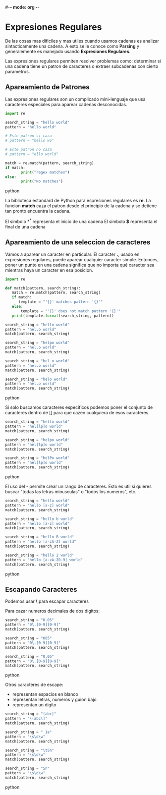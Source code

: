 #-*- mode: org -*-

* Expresiones Regulares
De las cosas mas dificiles y mas utiles cuando usamos cadenas es analizar sintacticamente una cadena.
A esto se le conoce como *Parsing* y generalemente es manejado usando *Expresiones Regulares*.

Las expresiones regulares permiten resolver problemas como: determinar si una cadena tiene un patron de caracteres
o extraer subcadenas con cierto parametros.

** Apareamiento de Patrones
Las expresiones regulares son un complicado mini-lenguaje que usa caracteres especiales para aparear cadenas desconocidas.

#+BEGIN_SRC python
import re

search_string = "hello world"
pattern = "hello world"

# Este patron si caza
# pattern = "hello wo"

# Este patron no caza
# pattern = "ello world"

match = re.match(pattern, search_string)
if match:
       print("regex matches")
else:
       print("No matches")
#+END_SRC python

La biblioteca estandard de Python para espresiones regulares es *re*.
La funcion *match* caza el patron desde el principio de la cadena y se detiene tan pronto encuentra la cadena.

El simbolo *^* representa el inicio de una cadena
El simbolo *$* representa el final de una cadena

** Apareamiento de una seleccion de caracteres
Vamos a aparear un caracter en particular.
El caracter *.*, usado en expresiones regulares, puede aparear cualquier caracter simple.
Entonces, poner un punto en una cadena significa que no importa qué caracter sea mientras haya un caracter en esa posicion.

#+BEGIN_SRC python
import re

def match(pattern, search_string):
   match = re.match(pattern, search_string)
   if match:
      template = "'{}' matches pattern '{}'"
   else:
       template = "'{}' does not match pattern '{}'"
   print(template.format(search_string, pattern))

search_string = "hello world" 
pattern = "hel.o world"
match(pattern, search_string)

search_string = "helpo world" 
pattern = "hel.o world"
match(pattern, search_string)

search_string = "hel o world" 
pattern = "hel.o world"
match(pattern, search_string)

search_string = "helo world" 
pattern = "hel.o world"
match(pattern, search_string)
#+END_SRC python

Si solo buscamos caracteres especificos podemos poner el conjunto de caracteres dentro de [] para que cazen cualquiera de esos caracteres.

#+BEGIN_SRC python
search_string = "hello world" 
pattern = "hel[lp]o world"
match(pattern, search_string)

search_string = "helpo world" 
pattern = "hel[lp]o world"
match(pattern, search_string)

search_string = "helPo world" 
pattern = "hel[lp]o world"
match(pattern, search_string)
#+END_SRC python

El uso del *-* permite crear un rango de caracteres.
Esto es util si quieres buscar "todas las letras minusculas" o "todos los numeros", etc.

#+BEGIN_SRC python
search_string = "hello world" 
pattern = "hello [a-z] world"
match(pattern, search_string)

search_string = "hello b world" 
pattern = "hello [a-z] world"
match(pattern, search_string)

search_string = "hello B world" 
pattern = "hello [a-zA-Z] world"
match(pattern, search_string)

search_string = "hello 2 world" 
pattern = "hello [a-zA-Z0-9] world"
match(pattern, search_string)
#+END_SRC python

** Escapando Caracteres
Podemos usar *\* para escapar caracteres

Para cazar numeros decimales de dos digitos:
#+BEGIN_SRC python
search_string = "0.05" 
pattern = "0\.[0-9][0-9]"
match(pattern, search_string)

search_string = "005" 
pattern = "0\.[0-9][0-9]"
match(pattern, search_string)

search_string = "0,05" 
pattern = "0\.[0-9][0-9]"
match(pattern, search_string)
#+END_SRC python

Otros caracteres de escape:
- \s representan espacios en blanco
- \w representan letras, numeros y guion bajo
- \d representan un digito


#+BEGIN_SRC python
search_string = "(abc]"
pattern = "\(abc\]"
match(pattern, search_string)

search_string = " 1a"
pattern = "\s\d\w"
match(pattern, search_string)

search_string = "\t5n"
pattern = "\s\d\w"
match(pattern, search_string)

search_string = "5n"
pattern = "\s\d\w"
match(pattern, search_string)
#+END_SRC python
